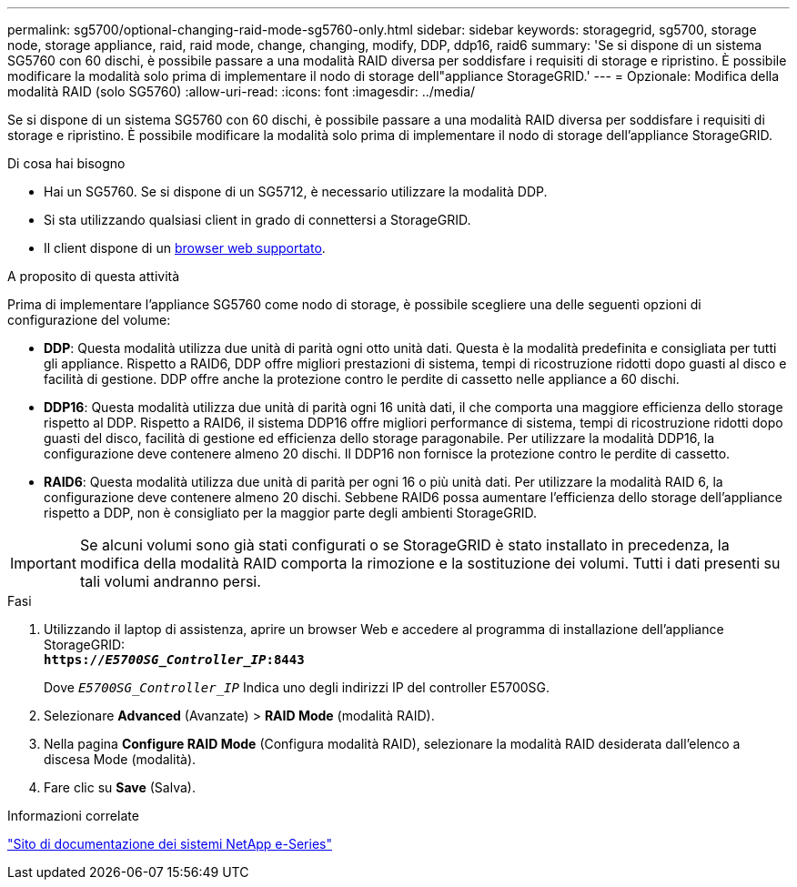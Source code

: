 ---
permalink: sg5700/optional-changing-raid-mode-sg5760-only.html 
sidebar: sidebar 
keywords: storagegrid, sg5700, storage node, storage appliance, raid, raid mode, change, changing, modify, DDP, ddp16, raid6 
summary: 'Se si dispone di un sistema SG5760 con 60 dischi, è possibile passare a una modalità RAID diversa per soddisfare i requisiti di storage e ripristino. È possibile modificare la modalità solo prima di implementare il nodo di storage dell"appliance StorageGRID.' 
---
= Opzionale: Modifica della modalità RAID (solo SG5760)
:allow-uri-read: 
:icons: font
:imagesdir: ../media/


[role="lead"]
Se si dispone di un sistema SG5760 con 60 dischi, è possibile passare a una modalità RAID diversa per soddisfare i requisiti di storage e ripristino. È possibile modificare la modalità solo prima di implementare il nodo di storage dell'appliance StorageGRID.

.Di cosa hai bisogno
* Hai un SG5760. Se si dispone di un SG5712, è necessario utilizzare la modalità DDP.
* Si sta utilizzando qualsiasi client in grado di connettersi a StorageGRID.
* Il client dispone di un xref:../admin/web-browser-requirements.adoc[browser web supportato].


.A proposito di questa attività
Prima di implementare l'appliance SG5760 come nodo di storage, è possibile scegliere una delle seguenti opzioni di configurazione del volume:

* *DDP*: Questa modalità utilizza due unità di parità ogni otto unità dati. Questa è la modalità predefinita e consigliata per tutti gli appliance. Rispetto a RAID6, DDP offre migliori prestazioni di sistema, tempi di ricostruzione ridotti dopo guasti al disco e facilità di gestione. DDP offre anche la protezione contro le perdite di cassetto nelle appliance a 60 dischi.
* *DDP16*: Questa modalità utilizza due unità di parità ogni 16 unità dati, il che comporta una maggiore efficienza dello storage rispetto al DDP. Rispetto a RAID6, il sistema DDP16 offre migliori performance di sistema, tempi di ricostruzione ridotti dopo guasti del disco, facilità di gestione ed efficienza dello storage paragonabile. Per utilizzare la modalità DDP16, la configurazione deve contenere almeno 20 dischi. Il DDP16 non fornisce la protezione contro le perdite di cassetto.
* *RAID6*: Questa modalità utilizza due unità di parità per ogni 16 o più unità dati. Per utilizzare la modalità RAID 6, la configurazione deve contenere almeno 20 dischi. Sebbene RAID6 possa aumentare l'efficienza dello storage dell'appliance rispetto a DDP, non è consigliato per la maggior parte degli ambienti StorageGRID.



IMPORTANT: Se alcuni volumi sono già stati configurati o se StorageGRID è stato installato in precedenza, la modifica della modalità RAID comporta la rimozione e la sostituzione dei volumi. Tutti i dati presenti su tali volumi andranno persi.

.Fasi
. Utilizzando il laptop di assistenza, aprire un browser Web e accedere al programma di installazione dell'appliance StorageGRID: +
`*https://_E5700SG_Controller_IP_:8443*`
+
Dove `_E5700SG_Controller_IP_` Indica uno degli indirizzi IP del controller E5700SG.

. Selezionare *Advanced* (Avanzate) > *RAID Mode* (modalità RAID).
. Nella pagina *Configure RAID Mode* (Configura modalità RAID), selezionare la modalità RAID desiderata dall'elenco a discesa Mode (modalità).
. Fare clic su *Save* (Salva).


.Informazioni correlate
http://mysupport.netapp.com/info/web/ECMP1658252.html["Sito di documentazione dei sistemi NetApp e-Series"^]
